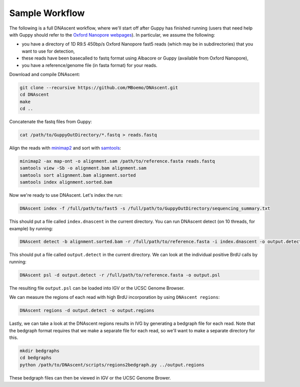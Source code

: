 .. _workflows:

Sample Workflow
===============================

The following is a full DNAscent workflow, where we'll start off after Guppy has finished running (users that need help with Guppy should refer to the `Oxford Nanopore webpages <https://nanoporetech.com/nanopore-sequencing-data-analysis>`_).  In particular, we assume the following:

* you have a directory of 1D R9.5 450bp/s Oxford Nanopore fast5 reads (which may be in subdirectories) that you want to use for detection,
* these reads have been basecalled to fastq format using Albacore or Guppy (available from Oxford Nanopore),
* you have a reference/genome file (in fasta format) for your reads.

Download and compile DNAscent:

.. code-block:: console

   git clone --recursive https://github.com/MBoemo/DNAscent.git
   cd DNAscent
   make
   cd ..

Concatenate the fastq files from Guppy:

.. code-block:: console

   cat /path/to/GuppyOutDirectory/*.fastq > reads.fastq

Align the reads with `minimap2 <https://github.com/lh3/minimap2>`_ and sort with `samtools <http://www.htslib.org/>`_:

.. code-block:: console

   minimap2 -ax map-ont -o alignment.sam /path/to/reference.fasta reads.fastq
   samtools view -Sb -o alignment.bam alignment.sam
   samtools sort alignment.bam alignment.sorted
   samtools index alignment.sorted.bam

Now we're ready to use DNAscent.  Let's index the run:

.. code-block:: console

   DNAscent index -f /full/path/to/fast5 -s /full/path/to/GuppyOutDirectory/sequencing_summary.txt

This should put a file called ``index.dnascent`` in the current directory.  You can run DNAscent detect (on 10 threads, for example) by running:

.. code-block:: console

   DNAscent detect -b alignment.sorted.bam -r /full/path/to/reference.fasta -i index.dnascent -o output.detect -t 10

This should put a file called ``output.detect`` in the current directory.  We can look at the individual positive BrdU calls by running:

.. code-block:: console

   DNAscent psl -d output.detect -r /full/path/to/reference.fasta -o output.psl

The resulting file ``output.psl`` can be loaded into IGV or the UCSC Genome Browser.

We can measure the regions of each read with high BrdU incorporation by using ``DNAscent regions``:

.. code-block:: console

   DNAscent regions -d output.detect -o output.regions

Lastly, we can take a look at the DNAscent regions results in IVG by generating a bedgraph file for each read.  Note that the bedgraph format requires that we make a separate file for each read, so we'll want to make a separate directory for this.

.. code-block:: console

   mkdir bedgraphs
   cd bedgraphs
   python /path/to/DNAscent/scripts/regions2bedgraph.py ../output.regions

These bedgraph files can then be viewed in IGV or the UCSC Genome Brower.

